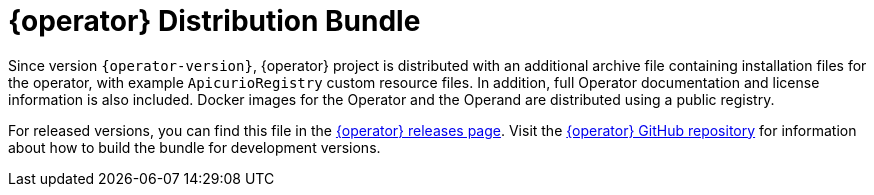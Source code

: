 [id="registry-operator-distribution-bundle"]
= {operator} Distribution Bundle

Since version `{operator-version}`, {operator} project is distributed with an additional archive file containing installation files for the operator, with example `ApicurioRegistry` custom resource files.
In addition, full Operator documentation and license information is also included.
Docker images for the Operator and the Operand are distributed using a public registry.

For released versions, you can find this file in the https://github.com/Apicurio/apicurio-registry-operator/releases[{operator} releases page].
Visit the https://github.com/Apicurio/apicurio-registry-operator/[{operator} GitHub repository] for information about how to build the bundle for development versions.
